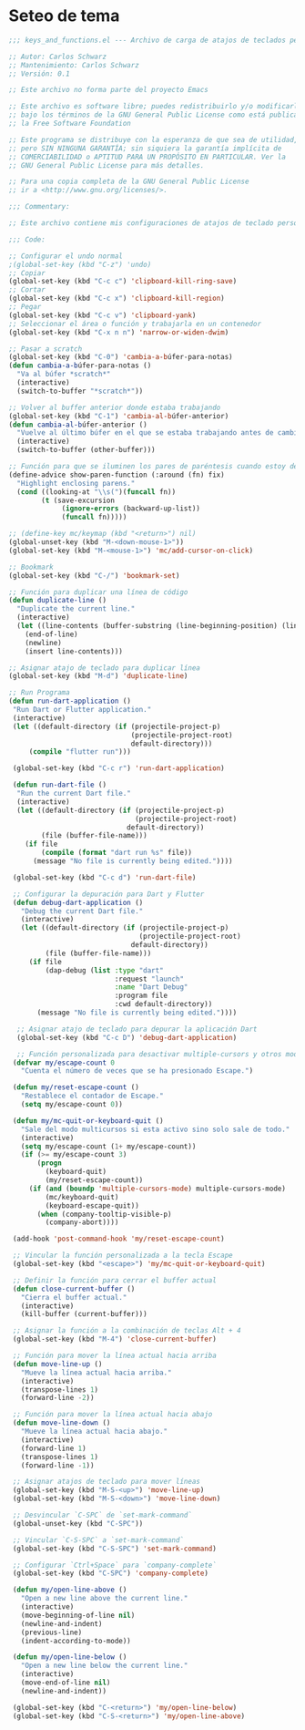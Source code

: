 * Seteo de tema
  #+BEGIN_SRC emacs-lisp
   ;;; keys_and_functions.el --- Archivo de carga de atajos de teclados personalizados -*- lexical-binding: t -*-

   ;; Autor: Carlos Schwarz
   ;; Mantenimiento: Carlos Schwarz
   ;; Versión: 0.1
   
   ;; Este archivo no forma parte del proyecto Emacs
   
   ;; Este archivo es software libre; puedes redistribuirlo y/o modificarlo
   ;; bajo los términos de la GNU General Public License como está publicado en
   ;; la Free Software Foundation
   
   ;; Este programa se distribuye con la esperanza de que sea de utilidad,
   ;; pero SIN NINGUNA GARANTÍA; sin siquiera la garantía implícita de
   ;; COMERCIABILIDAD o APTITUD PARA UN PROPÓSITO EN PARTICULAR. Ver la
   ;; GNU General Public License para más detalles.
   
   ;; Para una copia completa de la GNU General Public License
   ;; ir a <http://www.gnu.org/licenses/>.
   
   ;;; Commentary:
   
   ;; Este archivo contiene mis configuraciones de atajos de teclado personalizados.
   
   ;;; Code:
   
   ;; Configurar el undo normal
   ;(global-set-key (kbd "C-z") 'undo)
   ;; Copiar 
   (global-set-key (kbd "C-c c") 'clipboard-kill-ring-save)
   ;; Cortar
   (global-set-key (kbd "C-c x") 'clipboard-kill-region)
   ;; Pegar
   (global-set-key (kbd "C-c v") 'clipboard-yank) 
   ;; Seleccionar el área o función y trabajarla en un contenedor
   (global-set-key (kbd "C-x n n") 'narrow-or-widen-dwim)
   
   ;; Pasar a scratch
   (global-set-key (kbd "C-0") 'cambia-a-búfer-para-notas)
   (defun cambia-a-búfer-para-notas ()
     "Va al búfer *scratch*"
     (interactive)
     (switch-to-buffer "*scratch*"))
   
   ;; Volver al buffer anterior donde estaba trabajando
   (global-set-key (kbd "C-1") 'cambia-al-búfer-anterior)
   (defun cambia-al-búfer-anterior ()
     "Vuelve al último búfer en el que se estaba trabajando antes de cambiar de búfer"
     (interactive) 
     (switch-to-buffer (other-buffer)))
   
   ;; Función para que se iluminen los pares de paréntesis cuando estoy dentro de ellos
   (define-advice show-paren-function (:around (fn) fix)
     "Highlight enclosing parens."
     (cond ((looking-at "\\s(")(funcall fn))
           (t (save-excursion
                (ignore-errors (backward-up-list))
                (funcall fn)))))
   
   ;; (define-key mc/keymap (kbd "<return>") nil)
   (global-unset-key (kbd "M-<down-mouse-1>"))
   (global-set-key (kbd "M-<mouse-1>") 'mc/add-cursor-on-click)
   
   ;; Bookmark
   (global-set-key (kbd "C-/") 'bookmark-set)

   ;; Función para duplicar una línea de código
   (defun duplicate-line ()
     "Duplicate the current line."
     (interactive)
     (let ((line-contents (buffer-substring (line-beginning-position) (line-end-position))))
       (end-of-line)
       (newline)
       (insert line-contents)))
   
   ;; Asignar atajo de teclado para duplicar línea
   (global-set-key (kbd "M-d") 'duplicate-line)

   ;; Run Programa
   (defun run-dart-application ()
    "Run Dart or Flutter application."
    (interactive)
    (let ((default-directory (if (projectile-project-p)
                                 (projectile-project-root)
                                 default-directory)))
        (compile "flutter run")))

    (global-set-key (kbd "C-c r") 'run-dart-application)

    (defun run-dart-file ()
     "Run the current Dart file."
     (interactive)
     (let ((default-directory (if (projectile-project-p)
                                  (projectile-project-root)
                                default-directory))
           (file (buffer-file-name)))
       (if file
           (compile (format "dart run %s" file))
         (message "No file is currently being edited."))))

    (global-set-key (kbd "C-c d") 'run-dart-file) 

    ;; Configurar la depuración para Dart y Flutter
    (defun debug-dart-application ()
      "Debug the current Dart file."
      (interactive)
      (let ((default-directory (if (projectile-project-p)
                                   (projectile-project-root)
                                 default-directory))
            (file (buffer-file-name)))
        (if file
            (dap-debug (list :type "dart"
                             :request "launch"
                             :name "Dart Debug"
                             :program file
                             :cwd default-directory))
          (message "No file is currently being edited."))))
    
     ;; Asignar atajo de teclado para depurar la aplicación Dart
     (global-set-key (kbd "C-c D") 'debug-dart-application)    
     
     ;; Función personalizada para desactivar multiple-cursors y otros modos con Escape
    (defvar my/escape-count 0
      "Cuenta el número de veces que se ha presionado Escape.")
    
    (defun my/reset-escape-count ()
      "Restablece el contador de Escape."
      (setq my/escape-count 0))
    
    (defun my/mc-quit-or-keyboard-quit ()
      "Sale del modo multicursos si esta activo sino solo sale de todo."
      (interactive)
      (setq my/escape-count (1+ my/escape-count))
      (if (>= my/escape-count 3)
          (progn
            (keyboard-quit)
            (my/reset-escape-count))
        (if (and (boundp 'multiple-cursors-mode) multiple-cursors-mode)
            (mc/keyboard-quit)
            (keyboard-escape-quit))
          (when (company-tooltip-visible-p)
            (company-abort))))
    
    (add-hook 'post-command-hook 'my/reset-escape-count)
    
    ;; Vincular la función personalizada a la tecla Escape
    (global-set-key (kbd "<escape>") 'my/mc-quit-or-keyboard-quit)

    ;; Definir la función para cerrar el buffer actual
    (defun close-current-buffer ()
      "Cierra el buffer actual."
      (interactive)
      (kill-buffer (current-buffer)))
    
    ;; Asignar la función a la combinación de teclas Alt + 4
    (global-set-key (kbd "M-4") 'close-current-buffer)

    ;; Función para mover la línea actual hacia arriba
    (defun move-line-up ()
      "Mueve la línea actual hacia arriba."
      (interactive)
      (transpose-lines 1)
      (forward-line -2))
    
    ;; Función para mover la línea actual hacia abajo
    (defun move-line-down ()
      "Mueve la línea actual hacia abajo."
      (interactive)
      (forward-line 1)
      (transpose-lines 1)
      (forward-line -1))
    
    ;; Asignar atajos de teclado para mover líneas
    (global-set-key (kbd "M-S-<up>") 'move-line-up)
    (global-set-key (kbd "M-S-<down>") 'move-line-down)

    ;; Desvincular `C-SPC` de `set-mark-command`
    (global-unset-key (kbd "C-SPC"))
    
    ;; Vincular `C-S-SPC` a `set-mark-command`
    (global-set-key (kbd "C-S-SPC") 'set-mark-command)

    ;; Configurar `Ctrl+Space` para `company-complete`
    (global-set-key (kbd "C-SPC") 'company-complete)

    (defun my/open-line-above ()
      "Open a new line above the current line."
      (interactive)
      (move-beginning-of-line nil)
      (newline-and-indent)
      (previous-line)
      (indent-according-to-mode))

    (defun my/open-line-below ()
      "Open a new line below the current line."
      (interactive)
      (move-end-of-line nil)
      (newline-and-indent))  

    (global-set-key (kbd "C-<return>") 'my/open-line-below)
    (global-set-key (kbd "C-S-<return>") 'my/open-line-above)  

   
  #+END_SRC
